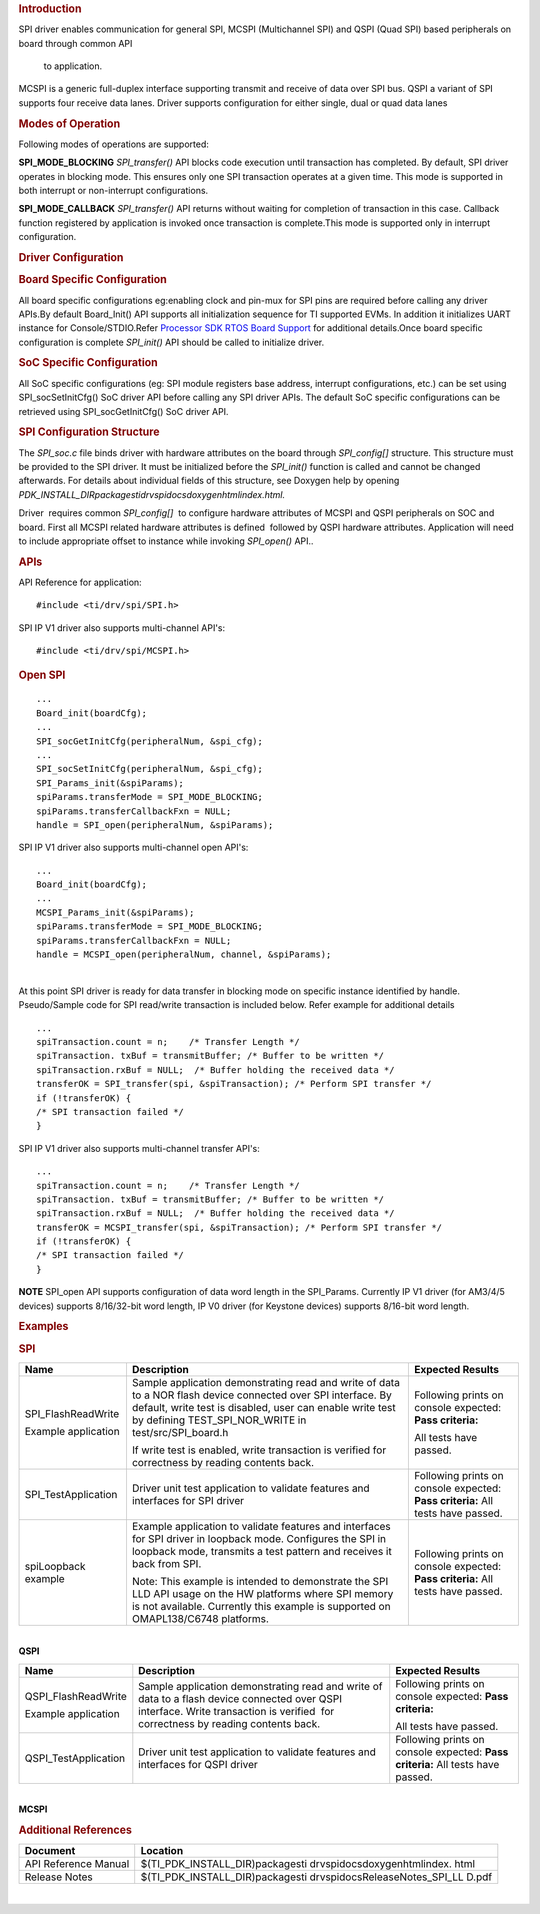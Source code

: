 .. http://processors.wiki.ti.com/index.php/Processor_SDK_RTOS_QSPI-McSPI 

.. rubric:: Introduction
   :name: introduction

SPI driver enables communication for general SPI, MCSPI (Multichannel
SPI) and QSPI (Quad SPI) based peripherals on board through common API
  to application.
MCSPI is a generic full-duplex interface supporting transmit and
receive of data over SPI bus. QSPI a variant of SPI supports four
receive data lanes. Driver supports configuration for either single,
dual or quad data lanes

.. rubric:: Modes of Operation
   :name: modes-of-operation

Following modes of operations are supported:

**SPI_MODE_BLOCKING**
*SPI_transfer()* API blocks code execution until transaction has
completed. By default, SPI driver operates in blocking mode. This
ensures only one SPI transaction operates at a given time. This mode
is supported in both interrupt or non-interrupt configurations.

**SPI_MODE_CALLBACK**
*SPI_transfer()* API returns without waiting for completion of
transaction in this case. Callback function registered by application
is invoked once transaction is complete.This mode is supported only in
interrupt configuration.

.. rubric:: Driver Configuration
   :name: driver-configuration

.. rubric:: **Board Specific Configuration**
   :name: board-specific-configuration

All board specific configurations eg:enabling clock and pin-mux for SPI
pins are required before calling any driver APIs.By default Board_Init()
API supports all initialization sequence for TI supported EVMs. In
addition it initializes UART instance for Console/STDIO.Refer `Processor
SDK RTOS Board Support <http://processors.wiki.ti.com/index.php/Processor_SDK_RTOS_Board_Support>`__
for additional details.Once board specific configuration is
complete \ *SPI_init()* API should be called to initialize driver.

.. rubric:: SoC Specific Configuration
   :name: soc-specific-configuration

All SoC specific configurations (eg: SPI module registers base address,
interrupt configurations, etc.) can be set using SPI_socSetInitCfg() SoC
driver API before calling any SPI driver APIs. The default SoC specific
configurations can be retrieved using SPI_socGetInitCfg() SoC driver
API. 

.. rubric:: **SPI Configuration Structure**
   :name: spi-configuration-structure

The *SPI_soc.c* file binds driver with hardware attributes on the board
through *SPI_config[]* structure. This structure must be provided to the
SPI driver. It must be initialized before the *SPI_init()* function is
called and cannot be changed afterwards. For details about individual
fields of this structure, see Doxygen help by opening
*PDK_INSTALL_DIR\packages\ti\drv\spi\docs\doxygen\html\index.html.*

Driver  requires common *SPI_config[]*  to configure hardware attributes
of MCSPI and QSPI peripherals on SOC and board. First all MCSPI related
hardware attributes is defined  followed by QSPI hardware attributes.
Application will need to include appropriate offset to instance while
invoking *SPI_open()* API..

.. rubric:: **APIs**
   :name: apis

API Reference for application:

::

    #include <ti/drv/spi/SPI.h>

SPI IP V1 driver also supports multi-channel API's:

::

    #include <ti/drv/spi/MCSPI.h> 

.. rubric:: 
   :name: section

.. rubric:: **Open SPI**
   :name: open-spi

::

    ...
    Board_init(boardCfg);
    ...
    SPI_socGetInitCfg(peripheralNum, &spi_cfg);
    ...
    SPI_socSetInitCfg(peripheralNum, &spi_cfg);
    SPI_Params_init(&spiParams);
    spiParams.transferMode = SPI_MODE_BLOCKING;
    spiParams.transferCallbackFxn = NULL;
    handle = SPI_open(peripheralNum, &spiParams);

SPI IP V1 driver also supports multi-channel open API's:

::

    ...
    Board_init(boardCfg);
    ...
    MCSPI_Params_init(&spiParams);
    spiParams.transferMode = SPI_MODE_BLOCKING;
    spiParams.transferCallbackFxn = NULL;
    handle = MCSPI_open(peripheralNum, channel, &spiParams);

| 
| At this point SPI driver is ready for data transfer in blocking mode
  on specific instance identified by handle. Pseudo/Sample code for
  SPI read/write transaction is included below. Refer example for
  additional details

::

    ...
    spiTransaction.count = n;    /* Transfer Length */
    spiTransaction. txBuf = transmitBuffer; /* Buffer to be written */
    spiTransaction.rxBuf = NULL;  /* Buffer holding the received data */
    transferOK = SPI_transfer(spi, &spiTransaction); /* Perform SPI transfer */
    if (!transferOK) {
    /* SPI transaction failed */
    }

SPI IP V1 driver also supports multi-channel transfer API's:

::

    ...
    spiTransaction.count = n;    /* Transfer Length */
    spiTransaction. txBuf = transmitBuffer; /* Buffer to be written */
    spiTransaction.rxBuf = NULL;  /* Buffer holding the received data */
    transferOK = MCSPI_transfer(spi, &spiTransaction); /* Perform SPI transfer */
    if (!transferOK) {
    /* SPI transaction failed */
    }

.. raw:: html

   <div
   style="margin: 5px; padding: 2px 10px; background-color: #ecffff; border-left: 5px solid #3399ff;">

**NOTE**
SPI_open API supports configuration of data word length in the
SPI_Params. Currently IP V1 driver (for AM3/4/5 devices) supports
8/16/32-bit word length, IP V0 driver (for Keystone devices) supports
8/16-bit word length.

.. raw:: html

   </div>

.. rubric:: Examples
   :name: examples

.. rubric:: **SPI**
   :name: spi

+-----------------------+-----------------------+-----------------------+
|         Name          |      Description      |    Expected Results   |
+=======================+=======================+=======================+
| SPI_FlashReadWrite    | Sample application    | Following prints on   |
|                       | demonstrating read    | console expected:     |
| Example application   | and write of data     | **Pass criteria:**    |
|                       | to a NOR flash        |                       |
|                       | device connected      | All tests have        |
|                       | over SPI interface.   | passed.               |
|                       | By default, write     |                       |
|                       | test is disabled,     |                       |
|                       | user can enable       |                       |
|                       | write test by         |                       |
|                       | defining              |                       |
|                       | TEST_SPI_NOR_WRITE    |                       |
|                       | in                    |                       |
|                       | test/src/SPI_board.h  |                       |
|                       |                       |                       |
|                       | If write test is      |                       |
|                       | enabled, write        |                       |
|                       | transaction is        |                       |
|                       | verified for          |                       |
|                       | correctness by        |                       |
|                       | reading contents      |                       |
|                       | back.                 |                       |
+-----------------------+-----------------------+-----------------------+
| SPI_TestApplication   |                       | Following prints on   |
|                       | Driver unit test      | console expected:     |
|                       | application to        | **Pass criteria:**    |
|                       | validate features     | All tests have        |
|                       | and interfaces for    | passed.               |
|                       | SPI driver            |                       |
+-----------------------+-----------------------+-----------------------+
| spiLoopback example   |                       | Following prints on   |
|                       | Example application   | console expected:     |
|                       | to validate           | **Pass criteria:**    |
|                       | features and          | All tests have        |
|                       | interfaces for SPI    | passed.               |
|                       | driver in loopback    |                       |
|                       | mode. Configures      |                       |
|                       | the SPI in loopback   |                       |
|                       | mode, transmits a     |                       |
|                       | test pattern and      |                       |
|                       | receives it back      |                       |
|                       | from SPI.             |                       |
|                       |                       |                       |
|                       |                       |                       |
|                       | Note: This example    |                       |
|                       | is intended to        |                       |
|                       | demonstrate the SPI   |                       |
|                       | LLD API usage on      |                       |
|                       | the HW platforms      |                       |
|                       | where SPI memory is   |                       |
|                       | not available.        |                       |
|                       | Currently this        |                       |
|                       | example is            |                       |
|                       | supported on          |                       |
|                       | OMAPL138/C6748        |                       |
|                       | platforms.            |                       |
+-----------------------+-----------------------+-----------------------+

| 

| **QSPI**

+-----------------------+-----------------------+-----------------------+
|          Name         |      Description      |   Expected Results    |
+=======================+=======================+=======================+
| QSPI_FlashReadWrite   | Sample application    | Following prints on   |
|                       | demonstrating read    | console expected:     |
| Example application   | and write of data     | **Pass criteria:**    |
|                       | to a flash device     |                       |
|                       | connected over QSPI   | All tests have        |
|                       | interface. Write      | passed.               |
|                       | transaction is        |                       |
|                       | verified  for         |                       |
|                       | correctness by        |                       |
|                       | reading contents      |                       |
|                       | back.                 |                       |
+-----------------------+-----------------------+-----------------------+
| QSPI_TestApplication  |                       | Following prints on   |
|                       | Driver unit test      | console expected:     |
|                       | application to        | **Pass criteria:**    |
|                       | validate features     | All tests have        |
|                       | and interfaces for    | passed.               |
|                       | QSPI driver           |                       |
+-----------------------+-----------------------+-----------------------+

| 
| **MCSPI**

+-----------------+-----------------+-----------------+-----------------+
| Name            | Description     | Additional EVM  | Expected        |
|                 |                 | Configuration   | Results         |
+=================+=================+=================+=================+
| MCSPI_Serialize | Sample          | **AM57x IDK     |                 |
| r               | Application     | EVM : **        |                 |
| Example         | demonstrating   |                 |                 |
| application     | reading data    | Short pins 1    | Following       |
|                 | generated from  | and 2 on header | prints  on      |
|                 | industrial      | J37(Industrial  | console         |
|                 | input module.   | I/O)            | expected:       |
|                 | Application     |                 |                 |
|                 | uses GPIO pins  | **AM335x ICE    | **Pass          |
|                 | to assert load  | v2:**           | criteria:**     |
|                 | signal in order |                 |                 |
|                 | to generate     | Short pins 1    | All tests have  |
|                 | date from       | and 2 on        | passed.         |
|                 | industrial      | header          |                 |
|                 | input module.   | J14(Industrial  |                 |
|                 |                 | I/O)            |                 |
|                 |                 |                 |                 |
|                 |                 | **AM437x IDK    |                 |
|                 |                 | EVM:**          |                 |
|                 |                 | Short pins 1    |                 |
|                 |                 | and 2 on        |                 |
|                 |                 | header          |                 |
|                 |                 | J1(Industrial   |                 |
|                 |                 | I/O)            |                 |
+-----------------+-----------------+-----------------+-----------------+
| MCSPI_Dma_Seria | Sample          | **AM57x IDK     |                 |
| lizer           | Application     | EVM : **        |                 |
| Example         | demonstrating   |                 |                 |
| application     | reading data    | Short pins 1    | Following       |
|                 | generated from  | and 2 on header | prints  on      |
|                 | industrial      | J37(Industrial  | console         |
|                 | input module    | I/O)            | expected:       |
|                 | through EDMA.   |                 |                 |
|                 | Application     | **AM437x IDK    | **Pass          |
|                 | uses GPIO pins  | EVM:**          | criteria:**     |
|                 | to assert load  |                 |                 |
|                 | signal in order | Short pins 1    | All tests have  |
|                 | to generate     | and 2 on        | passed.         |
|                 | date from       | header          |                 |
|                 | industrial      | J1(Industrial   |                 |
|                 | input module.   | I/O)            |                 |
+-----------------+-----------------+-----------------+-----------------+
| MCSPI_SerialFla | Sample          | **AM335x        |                 |
| sh              | Application     | GP**\  **EVM**\ |                 |
|                 | demonstrating   |  **:**          |                 |
|                 | writing and     |                 | Following       |
|                 | reading data    | Set the EVM in  | prints  on      |
|                 | from the serial | profile 2       | console         |
|                 | flash through   | (SW8[1] = OFF,  | expected:       |
|                 | MCSPI EDMA      | SW8[2] = ON,    |                 |
|                 | interface.      | SW8[3:4] = OFF) | **Pass          |
|                 |                 |                 | criteria:**     |
|                 |                 |                 |                 |
|                 |                 |                 | All tests have  |
|                 |                 |                 | passed.         |
+-----------------+-----------------+-----------------+-----------------+
| MCSPI_slavemode | Application     | **Pin           | **On            |
| example         | demonstrates    | Connections:**  | slave EVM       |
| application     | slave recieve   |                 | console:        |
|                 | and transmit    | **IDK AM571x,   | **\ SPI         |
|                 | features of     | IDK AM572x or   | initialized     |
|                 | McSPI.          | IDK AM574x:     | Slave: PASS:    |
|                 | Application use | **\ EVM1(mast   | Txd from        |
|                 | case requires   | er)====         | master SPI      |
|                 | two EVMs. One   | EVM2(slave)     |                 |
|                 | acts as Master  | J21-Pin24(CLK)  |                 |
|                 | and Another as  |   -----         | **On Master     |
|                 | slave. McSPI    |   J21-Pin24(CLK | EVM console:    |
|                 | connections     | )               | **\ SPI         |
|                 | information and | J21-Pin26(MISO) | initialized     |
|                 | addtional       |                 | Master: PASS:   |
|                 | details are as  |   ---           | Txd from        |
|                 | follows.        | J21-Pin28(MISO) | slave SPI       |
|                 |                 |                 | Done            |
|                 | **No of Boards  | J21-Pin28(MOSI) |                 |
|                 | Required**:     |                 |                 |
|                 |                 | ---             |                 |
|                 | 2               | J21-Pin26(MOSI) |                 |
|                 |                 |                 |                 |
|                 | **Connection    | J21-Pin30(CS)   |                 |
|                 | requirements:** | ------          |                 |
|                 |                 | J21-Pin30(CS)   |                 |
|                 | Consider EVM1 | J21-Pin22(DGND) |                 |
|                 | as Master and |                 |                 |
|                 | EVM2 as       | --              |                 |
|                 | slave.        | J21-Pin22(DGND) |                 |
|                 | MasterSPI_CLK |                 |                 |
|                 | -------SlaveS |                 |                 |
|                 | PI_CLK          |                 |                 |
|                 | MasterSPI_D0- |                 |                 |
|                 | ---------SlaveS | **IDK AM437x**: |                 |
|                 | PI_D1           |                 |                 |
|                 | MasterSPI_D1- | EVM1(master)=   |                 |
|                 | ---------Slave  | ===EVM2(slave)  |                 |
|                 | SPI_D0        | J16-Pin24(CLK)  |                 |
|                 | MasterSPI_CS0 |                 |                 |
|                 | --------SlaveSP | -----           |                 |
|                 | I_CS0           | J16-Pin24(CLK)  |                 |
|                 | DGND--------- |                 |                 |
|                 | -------------DG | J16-Pin26(MISO) |                 |
|                 | ND              |                 |                 |
|                 |                 | ---             |                 |
|                 | **Additional    | J16-Pin28(MISO) |                 |
|                 | Requirements:** |                 |                 |
|                 |                 | J16-Pin28(MOSI) |                 |
|                 | Run             |                 |                 |
|                 | "MCSPI_SlaveMod | ---             |                 |
|                 | e_SlaveExample_ | J16-Pin26(MOSI) |                 |
|                 | <BoardType><arm |                 |                 |
|                 | /c66x/m4>Exampl | J16-Pin30(CS)   |                 |
|                 | eProject"       | ------          |                 |
|                 | first on Slave  | J16-Pin30(CS)   |                 |
|                 | EVM and then    | J16-Pin22(DGND) |                 |
|                 | "MCSPI_SlaveMod |                 |                 |
|                 | e_MasterExample | --              |                 |
|                 | <BoardType>_<ar | J16-Pin22(DGND) |                 |
|                 | m/c66x/m4>Examp |                 |                 |
|                 | leProject"      |                 |                 |
|                 | on Master EVM.  |                 |                 |
|                 |                 | **ICEv2         |                 |
|                 |               | AM335x:         |                 |
|                 | **Note:**     | **\ EVM1(master)|                 |
|                 |                 | ====            |                 |
|                 | A DGND          | EVM2(slave)     |                 |
|                 | connection may  | J3-Pin12(CLK)   |                 |
|                 | be required     | ---------       |                 |
|                 | from expansion  | J3-Pin12(CLK)   |                 |
|                 | connector on    | J3-Pin14(MIS0)  |                 |
|                 | each board to   | -------         |                 |
|                 | make sure the   | J3-Pin16(MISO)  |                 |
|                 | data transfer   |                 |                 |
|                 | is proper.      | J3-Pin16(MOSI)  |                 |
|                 |                 | -------         |                 |
|                 |               | J3-Pin14(MOSI)  |                 |
|                 |                 |                 |                 |
|                 |                 | J3-Pin18(CS)-   |                 |
|                 |                 | ----------      |                 |
|                 |                 | J3-Pin18(CS)    |                 |
|                 |                 | J3-Pin2(DGND)   |                 |
|                 |                 | --------        |                 |
|                 |                 | J3-Pin2(DGND)   |                 |
|                 |                 |                 |                 |
|                 |                 |                 |                 |
|                 |                 | **BBB AM335x:   |                 |
|                 |                 | **\             |                 |
|                 |                 | EVM1(master)    |                 |
|                 |                 | ====EVM2(slave) |                 |
|                 |                 | | P9-Pin31(CLK) |                 |
|                 |                 | -------         |                 |
|                 |                 | P9-Pin31(CLK)   |                 |
|                 |                 | P9-Pin29(MISO)  |                 |
|                 |                 | ------          |                 |
|                 |                 | P9-Pin30(MISO)  |                 |
|                 |                 | P9-Pin30(MOSI)  |                 |
|                 |                 | ------          |                 |
|                 |                 | P9-Pin29(MOSI)  |                 |
|                 |                 | P9-Pin28(CS)-   |                 |
|                 |                 | --------        |                 |
|                 |                 | P9-Pin28(CS)    |                 |
|                 |                 | P9-Pin1(DGND)   |                 |
|                 |                 | -------(        |                 |
|                 |                 | P9-Pin1DGND)    |                 |
|                 |                 |                 |                 |
|                 |                 |                 |                 |
|                 |                 | **K2G EVM:      |                 |
|                 |                 | **\ EVM1(master)|                 |
|                 |                 | ====EVM2(slave) |                 |
|                 |                 | J12-Pin9(MISO)  |                 |
|                 |                 | -------         |                 |
|                 |                 | J12-Pin9(MISO)  |                 |
|                 |                 | J12-Pin11(MOSI) |                 |
|                 |                 | ----            |                 |
|                 |                 | J12-Pin11(MOSI) |                 |
|                 |                 | J12-Pin13(CLK)  |                 |
|                 |                 | ------          |                 |
|                 |                 | J12-Pin13(CLK)  |                 |
|                 |                 | J12-Pin15(CS0)  |                 |
|                 |                 | ------          |                 |
|                 |                 | J12-Pin15(CS0)  |                 |
|                 |                 | J12-Pin49(DGND) |                 |
|                 |                 | ------          |                 |
|                 |                 | J12-Pin49(DGND) |                 |
|                 |                 |                 |                 |
|                 |                 | **icev2         |                 |
|                 |                 | AMIC110 EVM:    |                 |
|                 |                 | **\ EVM1(master)|                 |
|                 |                 | ====            |                 |
|                 |                 | EVM2(slave)     |                 |
|                 |                 | J5-Pin12(MISO)  |                 |
|                 |                 | -------         |                 |
|                 |                 | J5-Pin14(MISO)  |                 |
|                 |                 | J5-Pin14(MOSI)  |                 |
|                 |                 | ------          |                 |
|                 |                 | J5-Pin12(MOSI)  |                 |
|                 |                 | J4-Pin13(CLK)   |                 |
|                 |                 | ------          |                 |
|                 |                 | J4-Pin13(CLK)   |                 |
|                 |                 | J5-Pin4(CS)     |                 |
|                 |                 | ---------       |                 |
|                 |                 | J5-Pin4(CS)     |                 |
|                 |                 | J5-Pin2(DGND)   |                 |
|                 |                 | -------         |                 |
|                 |                 | J5-Pin2(DGND)   |                 |
|                 |                 |                 |                 |
+-----------------+-----------------+-----------------+-----------------+

.. rubric:: **Additional References**
   :name: additional-references

+-----------------------------------+-----------------------------------+
| **Document**                      | **Location**                      |
+-----------------------------------+-----------------------------------+
| API Reference Manual              | $(TI_PDK_INSTALL_DIR)\packages\ti |
|                                   | \drv\spi\docs\doxygen\html\index. |
|                                   | html                              |
+-----------------------------------+-----------------------------------+
| Release Notes                     | $(TI_PDK_INSTALL_DIR)\packages\ti |
|                                   | \drv\spi\docs\ReleaseNotes_SPI_LL |
|                                   | D.pdf                             |
+-----------------------------------+-----------------------------------+

| 

.. raw:: html

